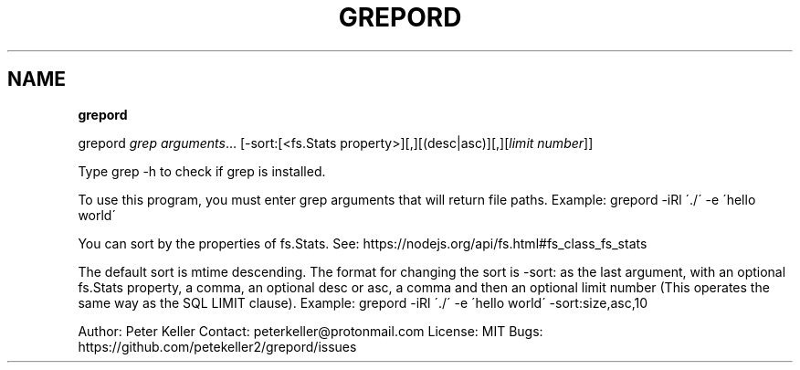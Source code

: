.\" generated with Ronn/v0.7.3
.\" http://github.com/rtomayko/ronn/tree/0.7.3
.
.TH "GREPORD" "1" "December 2018" "" ""
.
.SH "NAME"
\fBgrepord\fR
.
.P
grepord \fIgrep arguments\fR… [\-sort:[<fs\.Stats property>][,][(desc|asc)][,][\fIlimit number\fR]]
.
.P
Type grep \-h to check if grep is installed\.
.
.P
To use this program, you must enter grep arguments that will return file paths\. Example: grepord \-iRl \'\./\' \-e \'hello world\'
.
.P
You can sort by the properties of fs\.Stats\. See: https://nodejs\.org/api/fs\.html#fs_class_fs_stats
.
.P
The default sort is mtime descending\. The format for changing the sort is \-sort: as the last argument, with an optional fs\.Stats property, a comma, an optional desc or asc, a comma and then an optional limit number (This operates the same way as the SQL LIMIT clause)\. Example: grepord \-iRl \'\./\' \-e \'hello world\' \-sort:size,asc,10
.
.P
Author: Peter Keller Contact: peterkeller@protonmail\.com License: MIT Bugs: https://github\.com/petekeller2/grepord/issues
